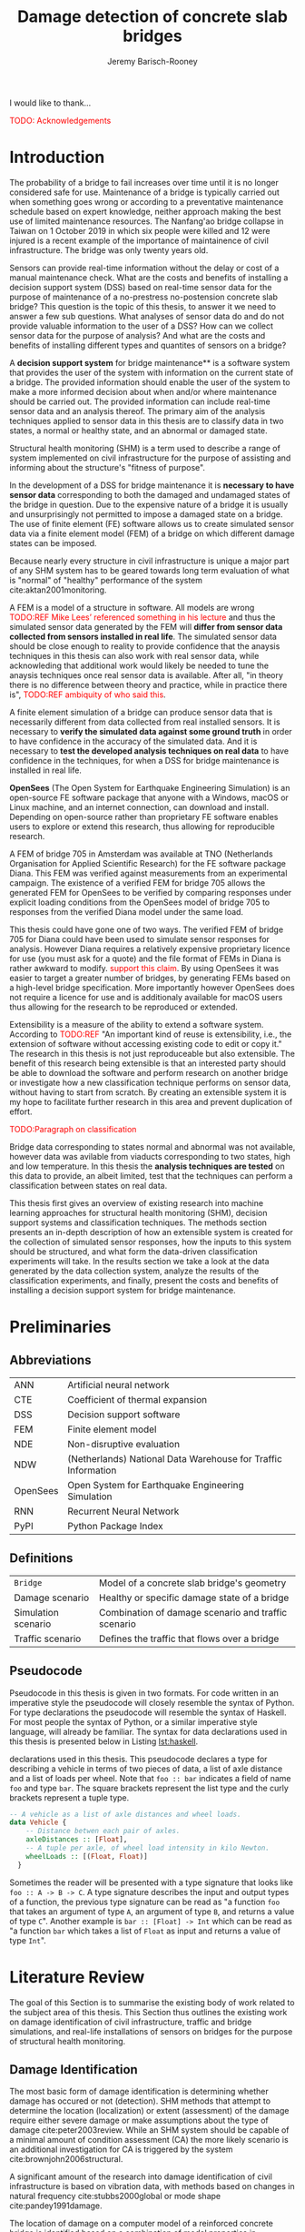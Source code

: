 #+AUTHOR: Jeremy Barisch-Rooney
#+TITLE: Damage detection of concrete slab bridges
#+OPTIONS: toc:nil

#+LATEX_HEADER: \usemintedstyle{emacs}
#+LATEX_HEADER: \usepackage{commath}
#+LATEX_HEADER: \usepackage{siunitx}
#+LATEX_HEADER: \usepackage[square, numbers]{natbib}
#+LATEX_HEADER: \usepackage{xcolor}

#+LATEX: \newpage
#+LATEX: \section*{Acknowledgements}
#+LATEX: \thispagestyle{empty}
I would like to thank...

\textcolor{red}{TODO: Acknowledgements}
#+LATEX: \newpage
#+LATEX: \tableofcontents
#+LATEX: \newpage
#+LATEX: \listoffigures
#+LATEX: \newpage
#+LATEX: \listoflistings
#+LATEX: \newpage
#+LATEX: \listoftables
#+LATEX: \newpage

* Introduction
# Motivation of the research question.
The probability of a bridge to fail increases over time until it is no longer
considered safe for use. Maintenance of a bridge is typically carried out when
something goes wrong or according to a preventative maintenance schedule based
on expert knowledge, neither approach making the best use of limited maintenance
resources. The Nanfang'ao bridge collapse in Taiwan on 1 October 2019 in which
six people were killed and 12 were injured is a recent example of the importance
of maintainence of civil infrastructure. The bridge was only twenty years old.

# Let's use sensors!
Sensors can provide real-time information without the delay or cost of a manual
maintenance check. What are the costs and benefits of installing a decision
support system (DSS) based on real-time sensor data for the purpose of
maintenance of a no-prestress no-postension concrete slab bridge? This question
is the topic of this thesis, to answer it we need to answer a few sub questions.
What analyses of sensor data do and do not provide valuable information to the
user of a DSS? How can we collect sensor data for the purpose of analysis? And
what are the costs and benefits of installing different types and quantites of
sensors on a bridge?

# What is a decision support system.
A **decision support system** for bridge maintenance** is a software system that
provides the user of the system with information on the current state of a
bridge. The provided information should enable the user of the system to make a
more informed decision about when and/or where maintenance should be carried
out. The provided information can include real-time sensor data and an analysis
thereof. The primary aim of the analysis techniques applied to sensor data in
this thesis are to classify data in two states, a normal or healthy state, and
an abnormal or damaged state.

# Structural health monitoring typically finds damage has occured.
Structural health monitoring (SHM) is a term used to describe a range of system
implemented on civil infrastructure for the purpose of assisting and informing
about the structure's "fitness of purpose".

# Necessary to simulate sensor data with a FEM.
In the development of a DSS for bridge maintenance it is **necessary to have
sensor data** corresponding to both the damaged and undamaged states of the
bridge in question. Due to the expensive nature of a bridge it is usually and
unsurprisingly not permitted to impose a damaged state on a bridge. The use of
finite element (FE) software allows us to create simulated sensor data via a
finite element model (FEM) of a bridge on which different damage states can be
imposed.

Because nearly every structure in civil infrastructure is unique a major part of
any SHM system has to be geared towards long term evaluation of what is "normal"
of "healthy" performance of the system cite:aktan2001monitoring.

# A FEM (sensor data) is different from reality.
A FEM is a model of a structure in software. All models are wrong
\textcolor{red}{TODO:REF Mike Lees' referenced something in his lecture} and
thus the simulated sensor data generated by the FEM will **differ from sensor
data collected from sensors installed in real life**. The simulated sensor data
should be close enough to reality to provide confidence that the anaysis
techniques in this thesis can also work with real sensor data, while
acknowleding that additional work would likely be needed to tune the anaysis
techniques once real sensor data is available. After all, "in theory there is no
difference between theory and practice, while in practice there is",
\textcolor{red}{TODO:REF ambiquity of who said this}.

# Validate the FEM (sensor data) and validate the analysis techniques.
A finite element simulation of a bridge can produce sensor data that is
necessarily different from data collected from real installed sensors. It is
necessary to **verify the simulated data against some ground truth** in order to
have confidence in the accuracy of the simulated data. And it is necessary to
**test the developed analysis techniques on real data** to have confidence in
the techniques, for when a DSS for bridge maintenance is installed in real life.

# OpenSees FEM (sensor data).
**OpenSees** (The Open System for Earthquake Engineering Simulation) is an
open-source FE software package that anyone with a Windows, macOS or Linux
machine, and an internet connection, can download and install. Depending on
open-source rather than proprietary FE software enables users to explore or
extend this research, thus allowing for reproducible research.

# Validate OpenSees FEM (sensor data) against Diana.
A FEM of bridge 705 in Amsterdam was available at TNO (Netherlands Organisation
for Applied Scientific Research) for the FE software package Diana. This FEM was
verified against measurements from an experimental campaign. The existence of a
verified FEM for bridge 705 allows the generated FEM for OpenSees to be verified
by comparing responses under explicit loading conditions from the OpenSees model
of bridge 705 to responses from the verified Diana model under the same load.

# OpenSees is my open source FE program of choice.
This thesis could have gone one of two ways. The verified FEM of bridge 705 for
Diana could have been used to simulate sensor responses for analysis. However
Diana requires a relatively expensive proprietary licence for use (you must ask
for a quote) and the file format of FEMs in Diana is rather awkward to modify.
\textcolor{red}{support this claim}. By using OpenSees it was easier to target a
greater number of bridges, by generating FEMs based on a high-level bridge
specification. More importantly however OpenSees does not require a licence for
use and is additionaly available for macOS users thus allowing for the research
to be reproduced or extended.

# What is extensibility and what is the benefit for this thesis?
Extensibility is a measure of the ability to extend a software system. According
to \textcolor{red}{TODO:REF} "An important kind of reuse is extensibility, i.e.,
the extension of software without accessing existing code to edit or copy it."
The research in this thesis is not just reproduceable but also extensible. The
benefit of this research being extensible is that an interested party should be
able to download the software and perform research on another bridge or
investigate how a new classification technique performs on sensor data, without
having to start from scratch. By creating an extensible system it is my hope to
facilitate further research in this area and prevent duplication of effort.

# What analysis techniques are used?
\textcolor{red}{TODO:Paragraph on classification}

# Validate analysis techniques.
Bridge data corresponding to states normal and abnormal was not available,
however data was avilable from viaducts corresponding to two states, high and
low temperature. In this thesis the **analysis techniques are tested** on this
data to provide, an albeit limited, test that the techniques can perform a
classification between states on real data.

# Structure.
This thesis first gives an overview of existing research into machine learning
approaches for structural health monitoring (SHM), decision support systems and
classification techniques. The methods section presents an in-depth description
of how an extensible system is created for the collection of simulated sensor
responses, how the inputs to this system should be structured, and what form the
data-driven classification experiments will take. In the results section we take
a look at the data generated by the data collection system, analyze the results
of the classification experiments, and finally, present the costs and benefits
of installing a decision support system for bridge maintenance.

# Thesis structure.
# The research question that this thesis answers is: how can sensors be utilized
# to build a DSS for bridge maintenance. The structure of this thesis and how the
# research question is answered is as follows. First a review of relevant
# literature and background material is presented. The DSS is then introduced at a
# high-level, showing how the separate components interact. The components of the
# DSS are examined in detail, with a large focus on the condition classification
# model that determines if sensor measurements represent an abnormal condition of
# the bridge. An analysis is presented of which sensor types and what sensor
# placement is optimal for detecting such an abnormal condition. A finite element
# model is used to simulate sensor measurements in order to address the lack of
# available data. Due to the safety requirements of any bridge, uncertainty
# measures for the damage estimates are calculated. Once the capabilities and
# limitations of the model are understood, an outline of a DSS is presented for
# policy makers which includes the model and a cost-benefit analysis is presented
# of the system. Finally (stretch-goal) an investigation is conducted into how
# such a system can be generalized to bridges other than bridge 705.

  # Data-driven model.
  # A DSS for bridge maintenance must provide information on the damage status of
  # the bridge to the user of the system or policy maker. Thus it is necessary to
  # transform the responses measured by the sensors into a report of the damage
  # condition of the bridge. To accomplish this a condition classification model
  # (CCM) is built which transforms sensor measurements into a condition report.
  # The CCM presened in this thesis is based primarily on two statistical methods
  # referred to from here on out as abnormal condition classification (ACC) and
  # similar structure similar behaviour (SSSB). A number of damage scenarios are
  # constructed and it is the goal of the CCM to identify the scenario based on
  # the senor measurements.

  # ACC.
  # The goal of ACC is to determine if the condition of the bridge has deviated
  # from undamaged conditions. The ACC operates under the assumption that when the
  # bridge is damaged that the distribution of sensor responses will deviate from
  # what is seen under undamaged conditions. To build an ACC system it is then a
  # requirement to determine what the distribution of sensor measurements are
  # during normal operation of the bridge. To achieve this the normal range of
  # loading conditions (traffic) are determined from data and applied to the FEM,
  # resulting in a set of simulated sensor measurements. A one-class classifier
  # and other statistical techniques can be applied to the simulated responses to
  # decide if responses fall within the expected normal range of responses or not.

  # SSSB.
  # The SSSB method is based on the assumption that similar structures should
  # behave in a similar manner when subjected to the same load. Bridge 705 in
  # Amsterdam has seven spans each with the same dimensions, ignoring the small
  # differences due to construction and time in operation. To develop an SSSB
  # system loads must be "driven" across the bridge in the FEM, then an analysis
  # must be performed on the difference between sensor measurements from sensors
  # at equivalent positions on each substructure.

#+LATEX: \clearpage
* Preliminaries
** Abbreviations
| ANN      | Artificial neural network                                     |
| CTE      | Coefficient of thermal expansion                              |
| DSS      | Decision support software                                     |
| FEM      | Finite element model                                          |
| NDE      | Non-disruptive evaluation                                     |
| NDW      | (Netherlands) National Data Warehouse for Traffic Information |
| OpenSees | Open System for Earthquake Engineering Simulation             |
| RNN      | Recurrent Neural Network                                      |
| PyPI     | Python Package Index                                          |
#+LATEX: \newpage
** Definitions
| =Bridge=            | Model of a concrete slab bridge's geometry          |
| Damage scenario     | Healthy or specific damage state of a bridge        |
| Simulation scenario | Combination of damage scenario and traffic scenario |
| Traffic scenario    | Defines the traffic that flows over a bridge        |
#+LATEX: \newpage
** Pseudocode
# Imperative and declarative.
Pseudocode in this thesis is given in two formats. For code written in an
imperative style the pseudocode will closely resemble the syntax of Python. For
type declarations the pseudocode will resemble the syntax of Haskell. For most
people the syntax of Python, or a similar imperative style language, will
already be familiar. The syntax for data declarations used in this thesis is
presented below in Listing [[lst:haskell]].

#+NAME: lst:haskell
#+CAPTION[Pseudocode example for type declarations]: Pseudocode example for type
declarations used in this thesis. This pseudocode declares a type for describing
a vehicle in terms of two pieces of data, a list of axle distance and a list of
loads per wheel. Note that =foo :: bar= indicates a field of name =foo= and type
=bar=. The square brackets represent the list type and the curly brackets
represent a tuple type.
#+BEGIN_SRC haskell
-- A vehicle as a list of axle distances and wheel loads.
data Vehicle {
    -- Distance betwen each pair of axles.
    axleDistances :: [Float],
    -- A tuple per axle, of wheel load intensity in kilo Newton.
    wheelLoads :: [(Float, Float)]
  }
#+END_SRC

# Type signatures.
Sometimes the reader will be presented with a type signature that looks like
=foo :: A -> B -> C=. A type signature describes the input and output types of a
function, the previous type signature can be read as "a function =foo= that
takes an argument of type =A=, an argument of type =B=, and returns a value of
type =C=". Another example is =bar :: [Float] -> Int= which can be read as "a
function =bar= which takes a list of =Float= as input and returns a value of
type =Int=".

#+LATEX: \clearpage
* Literature Review
# Introduction.
The goal of this Section is to summarise the existing body of work related to
the subject area of this thesis. This Section thus outlines the existing work on
damage identification of civil infrastructure, traffic and bridge simulations,
and real-life installations of sensors on bridges for the purpose of structural
health monitoring.

** Damage Identification

# Damage localization and assessment (levels 2 and 3): have limitations.
The most basic form of damage identification is determining whether damage has
occured or not (detection). SHM methods that attempt to determine the location
(localization) or extent (assessment) of the damage require either severe damage
or make assumptions about the type of damage cite:peter2003review. While an SHM
system should be capable of a minimal amount of condition assessment (CA) the
more likely scenario is an additional investigation for CA is triggered by the
system cite:brownjohn2006structural.

# Vibration: bulk of the research.
A significant amount of the research into damage identification of civil
infrastructure is based on vibration data, with methods based on changes in
natural frequency cite:stubbs2000global or mode shape cite:pandey1991damage.

# Vibration: assumptions made.
The location of damage on a computer model of a reinforced concrete bridge is
identified based on a combination of modal properties in cite:dilena2011dynamic.
In each of these cases the research is based on a controlled lab experiment and
the assumption is made that the type of damage is limited to the type being
identified. Damage was applied to a girder bridge and the mode shapes used to
detect the location of damage, however the location was only detectable once the
damage increased to a point that the bridge would have collapsed under a live
load cite:doebling1998statistical.

# Additional methods of damage identification.
Additional methods of damage identification of civil infrastructure include
model-updating methods, a probabilistic approach e.g. Bayes theorem, and pattern
recognition approaches such as artificial neural networks. Damage identification
based on model updating cite:doebling1996damage attempts to minimize the
difference between the measured and model responses by an optimization technique
that modifies model parameters, such as the stiffness matrix. A problem with
this method is that the optimization it not unique and the initial parameters
are possible inaccurate. A Bayesian probabilistic approach was applied to a
reinforced-concrete bridge column cite:sohn2000bayesian, this method compared
the relative damage probabilites of different damage events based on data from
vibration tests. Methods based on ANNs cite:yeung2005damage are based on labeled
training data for different damage types, these methods depend largely on the
quality of training data.

** Machine Learning

# ML for SHM: prediction (level 4) not possible.
A number of damage identification experiments were applied on an aircraft wing
showing damage localization and assessment to be possible with machine learning
methods cite:worden2006application, however the experiments were in a controlled
lab setting without environmental factors present. The same paper argues that
damage prediction cannot be addressed by machine learning methods in general.
\textcolor{red}{why}

# Unsupervised learning for damage detection.
A clustering approach was applied to detect damaged joints on the Syndey Harbour
Bridge (SHB) cite:diez2016clustering. This method attempts to group joints with
similar behaviour and then detect damage when a sensor's responses are different
from those in its group. This method succesfully detected a damaged joint and a
joint with a damaged sensor.

** Damage Types

# Detecting faulty sensors.
Damaged sensors can be considered a special class of damage that is very
important to identify because faulty data can interfere with damage detection of
a structure. Damaged sensors can be detected via sensor data reconstruction. In
this approach the sensor data is reconstructed based on spatial and temporal
correlations among the sensor network. If there are discrepancies between the
measurement data and the reconstructed data then the sensor may be faulty.
Spatial correlations are used to reconstruct sensor data via principal component
analysis cite:kerschen2004sensor, minimum mean square error estimation
cite:kullaa2010sensor, support vector regression cite:law2017data and ANNs
cite:mattern1998using,xu1999sensor. cite:moustapha2008wireless use a recurrent
neural network (RNN) that takes into account spatial and past temporal data. In
citep:jeong2019sensor a bidirectional RNN considers spatial and both past and
future temporal correlations.

** Simulation

# Traffic simulations for damage detection on bridges.
Data for damage detection on bridges can be collected by simulating loads
(vehicles) moving across the bridge deck. Damage detection on bridges using
neural networks was based on simulated vibration data in cite:yeung2005damage,
in this case the "traffic" was simply a single truck simulated with two point
loads, one per axle. The load traveled at a different constant speed in each
simulation.

** Environmental Factors

# Feature extraction.
To avoid incorrect detection of anomalies due to environmental factors such as
changes in temperature or a passing tram, the feature extraction of data is
crucial in SHM. Feature extraction is arguably the most important and difficult
step in ML-based health monitoring cite:worden2006application.

# Separations form environment.
The temperature across a bridge deck was measured during a 24 hour cycle and
correlated with the bridge's natural frequencies in cite:doebling1997using. A
machine learning algorithm based on PCA is presented in cite:ye2018integrated
for separating the individual components of the deflection signal. An
auto-associative neural network is employed for separating the effect of damage
in extracted features from that caused by the environmental variations of the
system cite:sohn2002statistical.

# Sensitivity to noise.
When the noise level was under 10%, each individual component (temperature, live
load, structural damage) was succesfully separated based on data from a computer
model of a long-span bridge.

** Health Monitoring Installations
# ###############
# Installations #
# ###############

# Sensor installations for SHM.

** Summary

Tables [[tbl:lit-review-1]] and [[tbl:lit-review-2]] summarize the literature which is
most relevant to this thesis. The tables break down the literature into a number
of criteria, in order to give a high-level view of the contributions of the
literature. Table [[tbl:lit-review-1]] breaks down the literature into bridge type,
damage type, how traffic was simulated and if the FEM was validated. Table
[[tbl:lit-review-2]] gives an overview of the damage identification methods for the
same literature as Table [[tbl:lit-review-1]].

#+ATTR_LATEX: :float sideways
#+NAME: tbl:lit-review-1
| Paper                | Bridge type     | Damage type         | Traffic simulation      | Validation of FEM      |
|----------------------+-----------------+---------------------+-------------------------+------------------------|
| cite:yeung2005damage | 214m Suspension | Corrosion and       | One vehicle represented | "Reasonable agreement" |
|                      |                 | loosening of joints | as two points loads     | with measurements      |

#+ATTR_LATEX: :float sideways
#+NAME: tbl:lit-review-2
| Paper                | Measurement | Feature           | Analysis | Noise      | Accuracy |
|----------------------+-------------+-------------------+----------+------------+----------|
| cite:yeung2005damage | Vibration   | Frequency spectra | ANN      | "Moderate" |      70% |
|                      |             |                   |          |            |          |

\textcolor{red}{Comment on reproducability}

#+LATEX: \newpage
* Background and Motivation
The Literature Review provided information on /what/ has already been achieved
in the subject area of this thesis. This Section however focuses on the question
of /why/. Why should sensors be installed on concrete slab bridges for the
purpose of anomaly detection? This Section will provide background information
to the reader, answering this questin and motivating this thesis. Doing so this
Section will examine the different types of Bridges, types of damage that occur,
how health monitoring takes place, and why an extensible system for researching
damage detection on bridges is desirable.
** Existing Bridges
# Dutch road network overview.
The Dutch national main road network consists of 3,200km of road. Assets in the
road network are divided into four categories: pavements, structures, traffic
facilities and environmental assets. Each structure is categorized into a type
that has its own maintenance characteristics. Table [[tbl:dutch-road-network]]
outlines the categorization of the 3,283 structures in the network.

#+CAPTION[Structures in the Dutch national main road network]: Structures in the Dutch national main road network. Each type of structure has its own maintenance characteristics. The table lists for each structure type the total number in the Dutch national main road network and the total deck area.
#+NAME: tbl:dutch-road-network
| Stucture type        | Number | Deck Area (m2) |
|----------------------+--------+----------------|
|                      |    <r> |            <r> |
| Concrete bridge      |  3,131 |      3,319,002 |
| Steel bridge (fixed) |     88 |        301,997 |
| Movable bridge       |     43 |        347,876 |
| Tunnel               |     14 |        475,228 |
| Aqueduct             |      7 |         86,491 |
|----------------------+--------+----------------|
| Total                |  3,283 |      4,530,593 |

# Types of bridges.
** Bridge Maintenance
In this subsection we briefly review the cost of bridge maintenance, with a
focus on Dutch concrete slab bridges. cite:klatter2003life should be considered
the de-facto reference for this subsection.

# What is bridge maintenance.
Bridge maintenance is a requirement in the life-cycle of a bridge in order to
extend the life of a bridge and keep it within operational conditions. The aims
of bridge maintenance are
- Effective management of operational programs
- Realistic budgeting at national level
- Tuning bridge mainagement with other maintenance programs

\textcolor{red}{TODO: Paragraph on overview of operational programs}

# Cost of bridge maintenance.
Bridges are a type of structure that require a large investment, though they
also have a long service life of 50 to 100 years. Annual maintenance costs are
relatively small compared to the initial investment cost (<1%), however over the
lifetime of the bridge the maintenance costs are on the order of the initial
investment. the annual maintenance cost and the cost of replacement are given
for each type of structure in the Dutch national main road network in table
[[tbl:dutch-bridge-costs]].

#+CAPTION[Maintenance and replacement cost of Dutch road structures]: Annual maintenance cost and cost of replacement in millions of euros, for each type of structure in the Dutch national main road network.
#+NAME: tbl:dutch-bridge-costs
| Stucture type        | Total Replacement | Annual Maintenance |
|                      |         Cost (€M) |     Cost (\euro M) |
|----------------------+-------------------+--------------------|
|                      |               <r> |                <r> |
| Concrete bridge      |             6,600 |                 37 |
| Steel bridge (fixed) |               600 |                  7 |
| Movable bridge       |             1,100 |                 10 |
| Tunnel               |             1,700 |                 13 |
| Aqueduct             |               250 |                  1 |
|----------------------+-------------------+--------------------|
| Total                |            10,250 |                 68 |

# Maintenance cost example.
The maintenance cost of a concrete bridge can be estimated by determining the
maintenance cost of frequently used components such as concrete elements,
extension joints and bearings. These costs estimates of the frequently used
components first require a description of minimal acceptable condition of the
components. Then, in combination with an estimation of maintanence intervals
(which can come from subjective and conflicting sources) and prioritization of
the available budgets, a maintenance plan of a bridge can be presented. An
example of such a plan for a typical concrete highway bridge is shown in Figure
[[fig:concrete-bridge-maintenance-cost]].

#+CAPTION: The maintenance cost of a typical concrete highway bridge. The y-axis shows the cost in thousands of euros. Each bar is for a period of five years and the cost is based on underlying components as indicated by the legend.
#+NAME: fig:concrete-bridge-maintenance-cost
[[./images/concrete-bridge-maintenance-cost.png]]

# Age of the current Dutch bridge stock.
The Dutch national road network contains over 3,000 highway bridges. Of these,
most are 30 or more years old. A significant amount of bridges were constructed
in the 1970s, which is typical for many Western European road networks. Fitting
a Weibull distribution to the lifetime of demolished concrete bridges suggests
an expected lifetime of 41 years. This in turn would mean that the many concrete
bridges constructed in the 1970s and earlier would be due for replacement.
However, of these demolished bridges, many were demolished due to a change in
functional or economical requirements, rather than due to technical failure.
Including the ages of current bridges in the fitted distribution increases the
expected lifetime to 75 years, which is more in line with the design for 80
years of most Dutch highway bridges, design codes in the Netherlands require a
design lifetime between 50 and 100 years.

# Cost of Dutch bridge maintenance vs replacement.
Figure [[fig:dutch-replacement-cost]] shows an initial peak in the expected cost of
replacement of Dutch bridges, this is due to a combination of the distribution
of when the current bridges were originally built (largely in the 1970s), their
expected lifetime and their replacement cost. In an aging bridge stock the cost
of maintenance can be assumed constant, averaged over the large number of
structures. After a long time the cost of replacement will be approximately 85€
million, approximately half the cost of annual maintanence of concrete bridges
at 37€ million.

#+CAPTION: The expected cost of replacement of concrete bridges in the Dutch national main road network. The expected cost is calculated by summing over all concrete bridges, their ages and replacement costs. The initial peak is largely due to a surge in construction around the 1970s. The cost of replacement will tend to 85€ million in the long run.
#+NAME: fig:dutch-replacement-cost
[[./images/dutch-replacement-cost.png]]
** Damage Types
Damage scenarios can be classified as short-term or long-term. Short-term damage
scenarios are defined as a change of the properties of structural materials and
elements, and of the behaviour of the whole structure, due to effects that occur
during a very short period of time. Long-term scenarios are time-dependent and
may not only be related to external factors but also due to a change of state of
materials with time. Tables [[table:short-term-events]] and [[table:long-term-events]]
cite:sousa2019tool outline some of the predominant types of damage due to
short-term and long-term scenarios respectively.

\textcolor{red}{TODO: Factor examples/consequences out of table}
#+NAME: table:short-term-events
#+CAPTION: Types of damage due to short-term events.
| Event                       | Examples/Consequences                                                        | Critical component |
|-----------------------------+------------------------------------------------------------------------------+--------------------|
| Collision                   | Impact by overweight vehicle or boat in the river                            | Pier               |
| Blast                       | Impact by vehicle followed by explosion                                      | Pier               |
| Fire                        | Impact by vehicle followed by explosion and fire                             | All                |
| Prestress loss              | Sudden failure of a prestress tendon                                         | Deck girder        |
| Abnormal loading conditions | Loading concentration and/or overloading in a specific site along the bridge | Deck girder        |
| Excessive vibration         | Earthquake                                                                   | Pier               |
| Impact                      | Impact pressure by water and debris during floods                            | Substructure       |

#+NAME: table:long-term-events
#+CAPTION: Types of damage due to long-term events.
| Event                        | Examples/Consequences                                  | Critical component |
|------------------------------+--------------------------------------------------------+--------------------|
| Corrosion                    | Degradation of the bearings                            | Deck               |
|                              | Loss of cross-section area in the prestressing tendons | Deck               |
| Time-dependent properties of | Excessive creep & shrinkage deformations               | Deck               |
| the structural materials     | Concrete deterioration                                 | All                |
| Low stress - high frequency  | High frequency and magnitude of traffic loads          | Deck               |
| fatigue                      |                                                        |                    |
| High stress - low frequency  | Temperature induced cyclic loading                     | Abutment           |
| fatigue                      |                                                        |                    |
| Environmental effects        | Freezing water leading to concrete expansion           | All                |
| Water infiltration/Leaking   | Deterioration of the expansion joints; concrete        |                    |
|                              | degradation in the zone of the tendon anchorages       | Deck               |
| Pier settlement              | Change in the soil properties                          | Deck               |

# Detecting faulty sensors is an important scenario.
When damage is detected based on sensor measurements another possibility is of
course that the sensor is itself faulty. Sensors can become faulty for a number
of reasons, increased noise, bad installation, battery issues, harsh environment
etc. cite:ni2009sensor. Maintaining a healthy sensor network is important
because faulty sensors can cause not only permanent loss of data but also
inaccurate damage detection, if for example the detection system is being
trained on the faulty sensor data.
** Health Monitoring
In this subsection we review some of the current methods of health monitoring of
bridges. citet:peter2003review should be considered the default reference for
this subsection.

# Global health monitoring.
Current state of the art health monitoring methods only indicate whether damage
has occured in a bridge, not determining the location or severity of the damage.
\textcolor{red}{verify by looking at more recent methods} This class of methods
are referred to as "global health monitoring" methods. Global health monitoring
methods are considered sufficient since knowing that damage has occured will
allow a more accurate inspection to take place.

# Local health monitoring.
Local health monitoring refers to methods that find the location and possibly
the extent of damage. Non-destructive evaluation (NDE) refers to methods of
determining the location of damage without damaging the structure, for example
with guided ultrasonic waves. NDE can be time consuming and expensive, and
access to a location on the bridge may be difficult or not even possible.

# Expense of local health monitoring.
In the USA the Federal Highway Administration (FHA) requires that the condition
of bridges be evaluated every two years. Such an inspection typically takes the
form of a tap test. A tap test is a test where the surface of the bridge is
tapped in order to find variations in the sound response. However the tap test
is limited to finding damage near the surface and in cases, significant cracks.
And consider that in the USA there are over 500,000 highway bridges with a span
length of over 7m, inspection of all these bridges with a limited budget and
staff not always achievable.

# Changes in frequencies.
Most global health monitoring techniques are based on finding changes in
resonant frequencies or mode shapes. However for concrete structures the
deterioration of reinforced steel has little effect on natural frequency. Some
methods attempt to find the location and length of cracks based on natural
frequency, however these methods assume the only damage is cracking, an
assumption that will certainly not always be true in a real-life setting.

# Bayes and ANNs.
Damage detection methods based on Bayes' theorem attempt to determine the most
likely damage event by comparing the relative damage probabilities of different
damage events. Techniques based on artificial neural networks (ANN) require
training data to map from a measurement to a damage scenario. The quality of the
trained neural network depends on the quality of the data, "garbage in, garbage
out".

# Robust to environmental factors.
# Novelty detection methods do not require baseline data.
Bridges will be subjected to environmental factors that affect the responses
recorded by sensors. If the change in responses from environmental factors is
considered as noise, then the change from damage must be notably greater than
the change from noise in order for the health monitoring technique to detect
that damage has occured. Methods which compare responses to baseline responses
from the undamaged structure will suffer from this problem. Methods based on
novelty detection do not require baseline data but typically do not provide a
measure of the damage severity.

#  Difficult to obtain an accurate analytical model.
#  Concrete does not guarantee uniform material properties.
Health monitoring based on an analytical model can be challenging because the
required data for building an analytical model is not always available. This is
because civil infrastucture is not always built precisely to the original design
due to changes in orders and due to on-site construction constraints. Moreover,
concrete does not guarantee uniform material properties, which might be assumed
in an analytical model.

** Sensor Technology
** Extensibility
In order for the developed DSS to be truly extensible it is not limited to
depend on a single finite element program. The system has as a parameter a
method of communication with a finite element program, such that data can be
collected and analyzed from different finite element programs, in this case
OpenSees and Diana.

Due to the expensive nature of installing sensors in real life and of damaging a
bridge which is likely prohibited, the software system includes a component for
simulating sensor responses from reinforced concrete bridges. In order for this
simulation to be extensible and allow for further research on bridges other than
bridge 705, the specification of the bridge is simply a parameter of the system.

The developed decision support system has a number of **parameters** such that
users wishing to extend the software further are not limited to focus on bridge
705 or to use a specific finite element program. The specification of a bridge
is a parameter of the system, as is the type and intensity of traffic on the
bridge. Furthermore, as mentioned earlier, different finite element programs can
be integrated with this system, which may be useful if a finite element model of
a bridge for a different finite element program is already available to the
user.

# Extensibility requires open source.
For a software system to be extensible, the source code must be available to any
user wishing to extend said software. The benefits of **open source software**
are well known, in particular open source software allows /any individual with
an interest/ to develop or /extend/ the software. Open source software can thus
leverage the knowledge of the community and prevent duplication of efforts which
can occur when software is developed behind closed doors. Open source software
also provides transparency to anyone wishing to investigate the software and may
produce more reliable software due to more people having eyes on it.

\textcolor{red}{extending to other types of bridges}
** Existing Work
:PROPERTIES:
:UNNUMBERED: t
:END:
This section contains a review of the most relevant material studied during
this thesis work. The section begins with an overview of related works
followed by a more in-depth look at the most relevant material. The aim of
this section is to place the thesis in context and to provide background
information to the reader on employed techniques. The section concludes by
relating the reviewed material back to this thesis.
*** An overview
\textcolor{red}{TODO: overview of related works}
*** The application of machine learning to structural health monitoring
# Introduction.
cite:worden2006application illustrates the utility of a data-driven approach to
structural health monitoring (SHM) by a number of case studies attempting to
identify damage on an aircraft wing. In particular the paper focuses on pattern
recognition and machine learning (ML) algorithms that are applicable to damage
identification problems.

# Hierarchy of levels.
The question of /damage detection/ is to identify if a system has departed from
normal (i.e. undamaged) condition, simple "is there damage or not?". The more
sophisticated problem of /damage identification/ seeks to determine a greater
level of information on the damage status, even to predict the future of the
situation. The problem of damage identification can be considered as a hierarchy
of levels as described in cite:rytter1993vibrational.

 - Level 1. (Detection) indication that damage might be present in the
   structure.
 - Level 2. (Localization) information about the probable position of the
   damage.
 - Level 3. (Assessment) an estimate of the extend of the damage.
 - Level 4. (Prediction) information about the safety of the structure.
  
cite:worden2006application argues that ML can provide solutions to these
problems upto level 3, but that in general level 4 cannot be addressed by ML
methods.

# Waterfall model. (ML is only a step).
Applying ML for the purpose of SHM is usually only a single step in a broader
framework of analysis. Figure [[fig:waterfall-model]] shows the waterfall model
(cite:bedworth2000omnibus) which begins with sensing (when to record responses)
and ends with decision making. ML methods are only step four in this model. An
important part of this entire process is feature extraction, step three, which
can be regarded as a process of amplification, transforming the data to keep
only information that is useful for the ML analysis. Another aim of feature
extraction is to reduce the dimensionality of the data, to avoid the explosive
growth of the data requirements for training with the data dimensions, known as
the /curse of dimensionality/ TODO:REF.

#+CAPTION: The /waterfall/ model.
#+NAME: fig:waterfall-model
#+ATTR_LATEX: :width 150pt
[[../images/waterfall-model.png]]

# Experiment setup and features.
An experiment was setup to identify damage on the wing of a Gnat artefact.
Damage scenarios for testing were created by making a number of cuts into copies
of the wing panel. Transmissibility between two points was chosen as a
measurement based on success in a previous study TODO:REF, it is the ratio of
the acceleration spectra between two points $A_j(\omega)/A_i(\omega)$. This was
measured for two pairs of perpendicular points on each wing; in the frequency
range 1-2kHz, which was found to be sensitive to the type of damage
investigated. The measurements were transformed into features for novelty
detection by manual investigation of 128-average transmissibilities from the
faulted and unfaulted panels, selecting for each feature a range of spectral
lines as shown in TODO:FIG. 18 features were chosen.

# Damage detection.
To address the first level of Rytter's hierarchy, damage detection, an outlier
analysis was applied. This outlier analysis calculates a distance measure (the
squared Mahalanobis distance) for each testing observation from the training
set. 4 of the 18 features could detect some of the damaged scenarios and could
detect all of the unfaulted scenarios, other features produced false positives
and were discarded. Two combined features managed to detect all damage types and
raised no false positives.

# Damage location.
The second level of Rytter's hierarchy is damage localization. This problem can
be approached as a regression problem, however here it is based on the
classification work done for damage detection where transmissibilities are used
to determine damage classes for each panel. A vector of damage indices for each
of the panels is given as input to a multi-layer perceptron (MLP) which is
trained to select the damaged panel. The paper argues that "it may be sufficient
to classify which skin panel is damged rather than give a more precise damage
location. It is likely that, by lowering expectations, a more robust damage
locator will be the result". This approach has an accuracy of 86.5%, the main
errors were from two pairs of adjacent panels, whose damage detectors would fire
when either of the panels were removed. The approach depends on the fact that
damage is local to some degree, and the damage detectors don't fire in all
cases, which was true in this case.

# Damage assessment.
, the assessment was based on the previous detection technique.

*** Neural Clouds for monitoring of complex systems
   # One-class classification.
   In one-class classification, a classifier attempts to identify objects of a
   single class among all objects by learning from a training set that consists
   only of objects of that class. One-class classifiers are useful in the domain
   of system condition monitoring because often only data corresponding to the
   normal range of operating conditions is available. Data corresponding to the
   class of abnormal conditions, when a failure or breakdown of a system has
   occurred, is often not available or is difficult or expensive to obtain.

   # Neural Clouds algorithm.
   The Neural Clouds (NC) method presented in cite:lang2008neural is a one-class
   classifier which provides a confidence measure of the condition of a complex
   system. In the NC algorithm we are dealing with measurements from a real
   object where each measurement is considered as a point in n-dimensional
   space.

   # Normalization and clustering.
   First a normalization procedure is applied to the data to avoid clustering
   problems in the subsequent step. The data is then clustered and the centroids
   of the clusters extracted. The centroids are then encapsulated with "Gaussian
   bells", and these Gaussian bells are normalized to avoid outliers in the
   data.

   # Height = probability.
   The summation of the Gaussian bells results in a height =h= for each point
   =p= on the hyperplane of parameter values. The value of =h= at a point =p=
   can be interpreted as the probability of the parameter values at =p= falling
   within the normal conditions represented by the training data.

   # Comparison.
   In comparison to other one-class classifiers, the NC method has an advantage
   in condition monitoring in that it creates this unique plateau where height
   can be interpreted as probability of the system condition. Figure
   [[fig:neural-clouds]] shows this plateau in comparison with other one-class
   classifiers, Gaussian mixture and Parzen-window.

   #+CAPTION: Comparison of Neural Clouds with other approaches, namely Gaussian mixture and Parzen-window. At the left side 2D contour line plots are pictures and at the right normalized density 3D plots.
   #+NAME: fig:neural-clouds
   [[../images/neural-clouds.png]]

   # Limitations.
   It is important to note that when significant changes occur in the normal
   state of the system, perhaps due to environmental changes, then the NC
   classifier should be retrained in order to avoid a false alarm. However, if a
   NC classifier is continually being retrained with real-time data then it may
   not detect a gradual long-term change to the system.
*** Combining data-driven methods with finite element analysis for flood early warning systems
   # Introduction and why levee collapse.
   In cite:pyayt2015combining a system for real-time levee condition monitoring
   is presented based on a combination of data-driven methods and finite-element
   analysis. Levee monitoring allows for earlier warning signals incase of levee
   failure, compared to the current method of visual inspection. The problem
   with visual inspection is that when deformations are visiable at the surface
   it means that levee collapse is already in progress.

   # Data-driven vs. finite element.
   Data-driven methods are model-free and include machine learning and
   statistical techniques, whereas finite-element analysis is a model-based
   method. One advantage of data-driven methods are that they do not require
   information about physical parameters of the monitored system. As opposed to
   finite-element analysis which in the case of levee condition monitoring
   requires parameters such as slope geometry and soil properties. The
   model-based methods provide more information about the monitored object, but
   are more expensive to evaluate and thus difficult to use for real-time
   condition assessment.

   # Combination of methods.
   In this paper the data-driven and finite-element components of the system
   which were developed are referred to as the Artificial Intelligence (AI) and
   Computer Model (CM) respectively. The AI and CM can be combined in two ways.
   In the first case the CM is used for data generation. Data is generated by
   the CM corresponding to normal and abnormal conditions. The normal behaviour
   data is used to train the AI and both the normal and abnormal behaviour data
   can be used for testing the AI. In the second case shown in Figure
   [[fig:ai-and-cm]] the CM is used for validation of the alarms generated by the
   AI. If the AI detects abnormal behaviour then the CM is run to confirm the
   result. If the AI was correct a warning is raised, else the new data point is
   used to retrain the AI.

   #+CAPTION: AI and CM...
   #+NAME: fig:ai-and-cm
   [[../images/ai-and-cm.png]]

   # Finite element analysis.
   # The paper includes a section which demonstrates the applicability of FEM for
   # prediction tasks. Real sensor values (collected from an experiment where a
   # constructed levee was intentionaly collapsed) are compared to virtual sensor
   # values generated by the CM. Figure TODO:REF it can be clearly seen how the
   # real and virtual sensor values deviate prior to collapse.
*** Flood early warning system: design, implementation and computational modules.
   # Decision support system.
   In cite:krzhizhanovskaya2011flood a prototype of an flood early warning
   system (EWS) is presented as developed within the UrbanFlood FP7 project.
   This system monitors sensors installed in flood defenses, detects sensor
   signal abnormalities, calculates failure probability of the flood defense,
   and simulates failure scenarios. All of this information is made available
   online as part of a DSS to help the relevant figure of authority make an
   informed decision in case of emergency or routine assessment.

   # Relevant components of the EWS.
   Some requirements that must be taken into account in the design of an EWS
   include:
   - Sensor equipment design, installation and technical maintenance.
   - Sensor data transmission, filtering and analysis.
   - Computational models and simulation components.
   - Onteractive visualization technologies.
   - Remote access to the system.
   Thus it is clear that the development of an EWS or DSS consists of much more
   than the development of the software components, but must also take into
   account the installation of hardware and the transmission of information
   between components of the system. These many interacting components are
   shown in Figure [[fig:urbanflood-ews]] along with a description.

   #+CAPTION: The /Sensor Monitoring/ module receives data from the installed sensors which are then filtered by the /AI Anomaly Detector/. In case an abnormality is detected the /Reliability Analysis/ calculates the probability of failure. If the failure probability is high then the /Breach Simulator/ predicts the dynamics of the dike failure. A fast response is calculated beginning with the /AI Anomaly Detector/ and ending with the /Breaching Simulator/. The /Virtual Dike/ module is additionaly available for the purpose of simulation by expert users, but takes longer. The fast response and the response from the /Virtual Dike/ module are both fed to the /Flood Simulator/ which models the flooding dynamics, this information is sent to the decision support system to be made available to the decision maker.
   #+NAME: fig:urbanflood-ews
   #+ATTR_LATEX: :width 250pt
   [[../images/urbanflood-ews.png]]

*** A clustering approach for structural health monitoring on bridges
   # Introduction.
   In cite:diez2016clustering a clustering based approach is presented to group
   substructures or joints with similar behaviour and to detect abnormal or
   damaged ones. The presented approach is based on the simple idea that a
   sensor located at a damaged substructure or joint will record responses that
   are significantly different from sensors at undamaged points on the bridge.

   # Collected data.
   The approach was applied to data collected from 2,400 tri-axial
   accelerometers installed on 800 jack arches on the Sydney Harbour Bridge. An
   /event/ is defined as a time period in which a vehicle is driving across a
   joint. A pre-set threshold is set to trigger the recording of the responses
   by each sensor, each event is then represented by a vector of samples $X$.

   # Normalisation.
   Prior to performing any abnormality detection the data is preprocessed. First
   each event data is transformed into a feature $V_i = |A_i| - |A_r|$ where
   $A_i$ is the instantaneous acceleration at the $i$th sample and $A_r$ is the
   "rest vector" or average of the first 100 samples. The event data is then
   normalised as $X = \frac{V - \mu(V)}{\sigma(V)}$.

   # Outlier removal.
   After normalisation of the event data, k-nearest neighbours is applied for
   outlier removal. One might consider that outliers are useful in the detection
   of abnormal conditions, since they represent abnormal responses. However if
   outlying data per joint are removed, then a greater level of confidence can
   be had when an abnormal condition is detected knowing that the result is not
   based on any outliers. In this outlier removal step the sum of the energy in
   time domain is calculated for event data as $E(X) = \sum_i |x_i|^2$. Then for
   every iteration of k-nearest neighbours, the $k$ closest neighbours to the
   mean of the enery of the joint's signals $\mu_{joint}$ is calculated.

   # Tranform and clustering metric.
   The event data is then transformed from the time domain into a series of
   frequencies using the Fast Fourier Transform (FFT), such that the original
   vibration data is now represented as a sequence that determines the
   importance of each frequency component in the signal. After this
   transformation a distance metric is calculated for each pair of event
   signals, this metric is used for k-means clustering of the data for anomaly
   detection. The distance metric used is the Euclidean distance: $dist(X, Y)
   = ||X - Y|| = \sqrt{\sum (x_i - y_i)^2}$.

   # Event based clustering.
   Two clustering methods were applied, event-based and joint-based. In the
   event-based clustering experiment it was known beforehand that joint 4 was
   damaged. All event data was clustered using k-means clustering with $K = 2$
   which resulted in a big cluster containing 23,849 events and a smaller
   cluster of 4662 events mostly located in joint 4. The percentage of events
   per joint in the big cluster are shown in Figure [[fig:shb-joint4]] where joint 4
   is clearly an outlier.

   #+CAPTION: ...
   #+NAME: fig:shb-joint4
   [[../images/shb-joint4.png]]

   # Frequency profiles.
   A frequency profile of both the big and small cluster are shown in Figures
   [[fig:shb-cluster0-profile]] and [[fig:shb-cluster1-profile]]. In case there is no
   knowledge of abnormal behaviour then this method can be used to separate
   outliers and obtain a profile of normal behaviour. In this research on SHB
   there was prior knowledge of a damaged joint. A frequency profile of an
   arbitrary joint and the damaged joint before and after repair is shown in
   Figure [[fig:shb-damaged-profile]]. The difference of the damaged profile to the
   other two is clear, which indicates that there is sufficient information in
   frequency information from accelerometers to detect abnormal joints.

   #+CAPTION: ...
   #+NAME: fig:shb-cluster0-profile
   [[../images/shb-cluster0-profile.png]]

   #+CAPTION: ...
   #+NAME: fig:shb-cluster1-profile
   [[../images/shb-cluster1-profile.png]]

   #+CAPTION: ...
   #+NAME: fig:shb-damaged-profile
   [[../images/shb-damaged-profile.png]]

   # Joint-based clustering.
   In joint-based clustering a pairwise map of distances is calculated between
   each pair of joint representatives. A joint representative is calculated as
   the mean of the values of all event data for one joint, after the outlier
   removal phase. Two experiments were conducted. One experiment consisted only
   of 6 joints, including the damaged joint 4. The clustering method detected
   the damaged joint as can be seen in [[fig:shb-6-joint-map]]. The second
   experiment was run on data from 71 joints. The resulting map can be seen in
   [[fig:shb-71-joint-map]] which accurately detected the damaged joint 135. Damage
   was also detected in joint 131 but this result was not verified.

   #+NAME: fig:shb-6-joint-map
   #+CAPTION: TODO:CAPTION
   #+ATTR_LATEX: :width 200pt
   [[../images/shb-6-joint-map.png]]

   #+NAME: fig:shb-71-joint-map
   #+CAPTION: TODO:CAPTION
   #+ATTR_LATEX: :width 200pt
   [[../images/shb-71-joint-map.png]]

*** DSS
   \textcolor{red}{TODO: Overview of bridge DSS}
*** Summary
\textcolor{red}{TODO: conclude the literature review}
#+LATEX: \clearpage
* Methods
** Simulation
# Section overview.
This section describes the data collection system which was created to model a
bridge in software and to collect data from simulating the bridge's response
under a damage scenario and traffic scenario. Following a brief overview of how
the data collection system operates, this section describes in detail the model
of a bridge's geometry (=Bridge=), of a damage scenario and a traffic scenario,
the FE software used to simulate a bridge's response, how the data collection
system operates from input to output, a description of the collected data,
validation of the model, and finally an overview of the assumptions that were
made in modeling.

# Brief system overview.
First a quick summary of the data collection system. A simulation scenario is
defined as a combination of a damage scenario and traffic scenario. For a given
=Bridge=, a number of FEMs are generated of the bridge in undamaged state, and
simulations are run. In each simulation a unit load is placed at a different
point on the bridge deck. Each point is chosen to be on a "wheel track", which
is where a vehicle's wheels will be when the vehicle is later "driven" along the
bridge. Vehicles are sampled according to the given traffic scenario and driven
along the bridge on a traffic lane in discrete time steps. Using the principle
of superposition, responses collected from the previous simulations can be
summed together (one for each vehicle's wheel) to calculate a response at a
requested point. A number of additional simulations must be run for the bridge
in damaged state. This will all be explained more thoroughly in Subsection
[[System Details]] but it is useful to present a brief overview in advance.

*** Bridge Model

# The bridge type.
A parametric model for describing no-prestress no-posttension concrete slab
bridges was created for the programming language Python. The parametric model
exists as the type =Bridge=.

# Parameters of a bridge.
A =Bridge= is parameterized by dimensionality, length, width, piers, lanes,
material properties and parameters that define the mesh density. A =Bridge= can
be declared as 2D or 3D, this defines if the resulting FEM will be 2D or 3D. The
length and width define the area of the bridge deck. Piers define the position,
size and angle of the piers which support the bridge deck. Lanes define where
vehicles are allowed to drive on the bridge and the direction of traffic.
Material properties determine the interaction between the bridge elements and
their behaviour under load. Mesh parameters define the density of the base mesh
and how the mesh is built.

#+NAME: lst:bridge
#+BEGIN_SRC haskell
data Bridge {
  length   :: Float,
  width    :: Float,
  lanes    :: [Lane],
  sections :: [Section],
  piers    :: [Pier]
  }
#+END_SRC

#+NAME: lst:bridge-705
#+BEGIN_SRC haskell
bridge705 = Bridge {
  length   :: 102,
  width    :: 33.2,
  lanes    :: [Lane(4, 12.4), Lane(20.8, 29.2)],
  sections :: [Section],
  piers    :: [12.75, 15.3, 15.3, 15.3, 15.3, 15.3, 12.75]
  }
#+END_SRC
   
#+CAPTION: Cross section of bridge 705.
#+NAME: fig:bridge-705-spec
[[../images/bridge-705-spec.png]]

**** Discretization
- Material properties may vary according to a continuous function on a real
  bridge while material properties in the FEM change at given discretization
  points.

  # \textcolor{red, TODO: shell boundaries at requested variation points}
**** Bridge 705
The nodes of the generated FEM which have degree's of freedom fixed are: the
nodes which make up the abutments at the east and west ends of the bridge, and
the nodes along the bottom of each the piers. All of these nodes are fixed in
translation along the y (vertical) and the z (transverse) axes. In addition
piers 8 - 15 are fixed in translation along the x (longitudinal) axis. Figure

\textcolor{red}{TODO: Figure of fixed and numbered nodes.}

\textcolor{red}{TODO: Why is rotation fixed.}

\textcolor{red}{TODO: Talk about rollers and different types of fixed pier.}

*** Damage Model
# TODO: verify content when Leziria bridge document is published.
# Outline of short-term and long-term events.
The goal of the damage identification model is to detect or classify different
damage scenarios as set up in an experiment. This Subsection describes how
different damage types, as outlined in Subsection [[Damage Types]], are simulated.

Of the damage scenarios listed in Tables [[table:short-term-events]] and
table:long-term-events]], four scenarios are selected for identification by the
DIM in addition to one unlisted damage scenario. These scenarios are chosen due
to the practicality of simulating them in a FEM of bridge 705.

/Pier settlement/ can be simulated by displacing a pier by a fixed amount, this
is achieved in practice by applying an increasing vertical force known as a
/displacement load/ to the deck until the desired displacement is achieved.

/Abnormal loading conditions/ can be simulated relatively easily by applying the
heavy loads in the FE simulation. Care must be taken regarding the axle
configuration because extreme heavy loads typically have a different axle
configuration than less heavy vehicles.

/Cracked concrete/ can be simulated by reducing the value of Young's modulus for
the cracked concrete section. In practice, Young's modulus is often reduced to
$\frac{1}{3}$ of its original value (cite:li2010predicting). Simulating a crack
zone in this manner makes sense because damage reduced the stiffness of a
structure cite:yeung2005damage.

/Corrosion/ of the reinforment bars can be simulated by increasing the size of
the reinforcement bars TODO:WHY. Finally, a damage scenario is considered where
it is not the bridge that is damaged but rather a sensor is malfunctioning.

A /malfunctioning sensor/ can be simulated by adding a significant amount of
noise to the simulated sensor responses or adding a constant offset to the
responses TODO:LITERATURE. From discussions with Sousa TODO:REF, detecting
malfunctioning sensors is useful to accomplish.

 # How to test/score the models.
*** Noise Model
# What is noise?
Noise in a signal is considered to be the response from unwanted or unknown
sources. In the case of bridges the following can be considered as noise:
fluctuations in response caused by vehicles on another lane, random fluctuations
caused by the sensor instrument itself, the effect of a change in temperature or
indeed any other environmental effect.
\textcolor{red}{TODO: RED: Noise in sensors}

# Robust to noise.
A model is considered robust if its outputs are consistently accurate when input
variables, whether foreseen or not, are changed. A damage identification model
must be robust to noise in order for it to be considered usable in a real-life
setting. In the damage identification experiments, that are laid out later in
Subsection [[Experiments]], the ability to identify damage in the presence of noise
is considered.

# Two forms of noise.
Two forms of noise are modeled which we will refer to as background noise and
thermal noise. Background noise is a catch-all term for short-term fluctuations
and is modeled with a white noise process. For each sensor type a mean value and
standard deviation of background noise is set. Thermal noise is modeled as a
load that is applied in FE simulation. Thermal noise is considered sufficient to
investigate the robustness of the damage identification model to long-term
variations in response, whether these have daily or annual periods.

# How temperature is modeled.
OpenSees does not directly support the application of a thermal load based on a
user-input change in temperature (e.g. $+\SI{2}{\celsius}$), thus the thermal
load is calculated based on the theory of linear thermal expansion. Under the
assumption of linear thermal expansion, the strain caused by a change in
temperature ($\varepsilon_thermal$) is linearly proportional to the change in
temperature, $\varepsilon_thermal \propto \delta{T}$.

# Axial and bending moment load.
The equivalent force applied to a beam can be decomposed into an axial force and
a bending moment as is shown in Figure
\textcolor{red}{TODO fig:thermal-loading}.

# Calculating the thermal load.
The combination of a change in temperature and a known coefficient of thermal
expansion (CTE or $\alpha$) of a material can be used to calculate the thermal
load to be applied to a material as shown in Equation [[eqn:thermal]]. First the
strain due to thermal expansion $\varepsilon_thermal$ is calculated as the
product of $\alpha$ and $\delta{T}$, then in combination with Young's modulus
$E$ the equivalent stress $\sigma_thermal$ is obtained. The thermal load
$F_thermal$ to be applied to the cross section of an element in simulation is
then determined as the product of the cross sectional area $A$ and the stress.
Note that the force applied to each of the shell element's nodes is $F_thermal /
2$ as there are two nodes sharing each of the four cross sections of the
element, as shown in Figure. \textcolor{red}{force per thermal load}

#+NAME: eqn:thermal
\begin{equation}
\begin{split}
  \varepsilon_thermal &= \alpha \cdot \delta{T} \\
  \sigma_thermal_ &= E \cdot \varepsilon_thermal \\
  F_thermal &= \sigma_thermal \cdot A
\end{split}
\end{equation}

*** Traffic Model

\textcolor{red}{Distribution of passenger vehicles}

https://www.researchgate.net/publication/303809875_Emission_factors_for_alternative_drivelines_and_alternative_fuels

# Introduction to the two datasets used.
A model of the normal traffic on bridge 705 is based on two datasets. A dataset
was provided by TNO of vehicles recorded using Weight-in-motion (WIM) technology
on the A16 highway in The Netherlands. This dataset will be referred to as the
A16 dataset. Data was also used from the National Data Warehouse for Traffic
Information (NDW). NDW provides a database of real-time and historic traffic
data in The Netherlands. The dataset used from the NDW will be referred to as
the NDW dataset.

# A16 dataset structure.
The A16 dataset contains a number of columns, including time and date, lane the
vehicle was travelling on, the vehicle type, vehicle speed, distance between
axles and load per axle.

# A16 filtering.
In the A16 data all vehicles are above 3500kg in weight and 7m in length. The
A16 dataset was filtered so that neither the total weight nor the total length
would exceed a z-score of 3 for that column respectively. The filtered data is
shown in \textcolor{red}{TODO filtered data}.

# Speed and axle width are constant, most columns ignored.
In the A16 dataset only the distance between axles and the load per axle are
considered, all other columns are ignored. All vehicles in the implemented
traffic simulation travel at an equal speed of 40kmph thus the speed column is
ignored. All vehicles are set to have an axle width of 2.5m, this is the axle
width of Truck 1 from the experimental campaign. Setting the same axle width for
all vehicles allows for the same set of unit load simulations to be used to
calculate responses for any vehicle travelling across the bridge, because they
can then all travel along the same wheel tracks.

# Wheel tracks.
The wheel tracks that exist on a bridge are half an axle width (1.25m) either
side of the center of each lane. The lanes on bridge 705 are both 8.4m wide and
4.2m from the center of the bridge in the transverse direction. Thus the lanes
are separated from each other by 8.4m and the center of the lanes are at ~z =
+-8.4m~. The wheel tracks are located at ~z = += 7.15~ and ~z = += 9.65~. The
lanes and wheel tracks on bridge 705 are depicted in Figure
\textcolor{red}{TODO: lanes and wheel tracks figure}.

# Data collection system parameterized.
The data collection system is parameterized by the distribution of the vehicles
that drive over it. The system has as parameter a filepath =vehicle_data_path=,
a column name =vehicle_pdf_col=, and at =vehicle_pdf= a list that describes the
probability density function (PDF) of vehicles in terms of the data in that
column. The parameter =vehicle_data_path= must point to a =.csv= file which
contains descriptions of vehicles. This =.csv= file will be loaded as a Pandas
=DataFrame= and should contain data as described in Table [[tbl:vehicle_data]].

#+NAME: tbl:vehicle_data
#+CAPTION: Example of Pandas =DataFrame= containing descriptions of vehicles that will be sampled. "axle\_load" is the load per axle in kilo Newton, "load" is the sum of these values. "axle\_distance" is the distance in meters between each pair of subsequent axles, "distance" is the sum of these values.
| load   | axle\_load          | distance | axle\_distance |
|--------+---------------------+----------+----------------|
| 225.55 | [79.44, 101, 45.11] | .79      | [6.02, 1.32]   |
| ...    | ...                 | ...      | ...            |

For example, a Pandas =DataFrame= will be loaded from =vehicle_data_path=, then
vehicles will be sampled from this =DataFrame= based on the PDF. A vehicle that
is sampled from this =DataFrame= will have a speed of 40kmph, and an axle-width
of 2m, the inter-axle distances and the axle weights are taken from the
=DataFrame=.

**** Traffic
To train a classifier to distinguish between normal and abnormal traffic
conditions it is necessary to define normal traffic conditions and additional
traffic conditions.

Traffic is simulated by
*** FE Program
# Two finite element programs.
Two FE programs are used for the collection of sensor responses, OpenSees
(cite:mazzoni2006opensees) and DIANA (cite:diana2019diana). OpenSees is used
because it is open source software, such that anyone can download and use the
software without a licence. On the other hand is proprietary software, if you
want to do research with Diana a licence must be purchased. The reason Diana is
supported is because a verified 3D FEM of bridge 705 is available for Diana. In
this thesis the Diana FEM is used in limited capacity for the verification of
results obtained via OpenSees. The focus is instead on OpenSees because it is
software that anyone with a laptop can use for free to extend this research. In
addition it is useful to have two FE programs available, one (OpenSees) can be
used to run less accurate but faster 2D FE simulations, allowing for a more
rapid research cycle. The results can then be compared and verified against
results from more accurate but also more computationally expensive 3D FE
simulations (Diana). It is noted that the 2D model will ignore some aspects in
the transverse direction of the bridge deck. For example the 3D model of bridge
705 has two lanes, but the 2D model ignores the concept of lanes entirely.

# OpenSees.
OpenSees stands for the /Open Sysem for Earthquake Engineering Simulation/, it
is "an open source software framework for creating applications for the
nonlinear analysis of structural and soil systems using either a standard FEM or
an FE reliability analysis. It is object-oriented by design and—in addition to
achieving computationally efficiency—it’s designed to be flexible, extensible,
and portable" cite:mckenna2011opensees.

# DIANA.
DIANA (\textbf{DI}splacement \textbf{ANA}lyzer) is developed by DIANA FEA BV
which is a spin-off company from the Computational Mechanics department of TNO
Building and Conctruction Research Institute in Delft, The Netherlands. DIANA is
a FE software package that is dedicated to problems in civil engineering,
including structural and geotechnical, and engineering related to tunnelling,
earthquake, and oil and gas.

\textcolor{red}{TODO: Image of the 705 Diana model.}
*** System Details
The goal of the data collection system is to translate a =Bridge=, along with a
=TrafficScenario= and =BridgeScenario=, into a time series of responses. This
subsection details how that translation takes place.

# A Bridge is transformed into a TCL file.
The data collection system transforms a =Bridge= into a FEM for OpenSees. The
resulting FEM is a 2D or 3D model depending on the dimensionality of the
=Bridge=. In each case the FEM takes the form of a =.tcl= file (written in the
TCL language). A =.tcl= file for Opensees consists of a sequence of commands for
declaring a structure's geometry, material properties, and other settings of a
FE simulation. For example, a =.tcl= file created from a =Bridge= will consist
of a number of =node= and =element= commands, where nodes are points in space
with degrees of freedom and elements are a mathematical relation of how degrees
of freedom relate between nodes. In the case of the FEMs built from a =Bridge=,
four nodes are connected by a /shell/ element. Shell elements are used when the
thickness is significantly smaller than the other dimensions. In the case of
bridge 705's deck the length is 102.75m, width is 33.2m, and thickness is
varying from 0.5m to 0.739m.

# Unit load simulations are run.
Under the =HealthyScenario= for a =Bridge=, a number of simulations are run the
first time that a response is requested to a point load or vehicle. For each
wheel track a number of simulations are run. The number of simulations per wheel
track is specified by the system parameter =il_num_loads=. In each of these
simulations a load of unit intensity =I= is placed at a point on the wheel track
and responses of the bridge are recorded. The responses are translation from
each node, and stress and strain from each element. Thus in summary, for each of
the =il_num_loads= simulations per wheel track, the responses from the bridge
are recorded. Each of these simulations we will call a unit load simulation, and
the responses to such a simulation, unit load responses.

# Principle of superposition to calculate responses.
Unit load simulations are simulations that must only be run once, and then the
principle of superposition can be used to determine the response to a vehicle
under the =HealthyScenario=, based on the unit load responses. Furthermore, the
response to traffic (multiple vehicles on the bridge) can be calculated simply
by summing the response to each vehicle on the bridge. The use of the principle
of superposition to calculate the response to a vehicle is introduced in Listing
[[lst:superposition]]. This calculation can however be phrased as a linear algebra
problem for which computers are typically optimized. The calculation of the
response at many points to many vehicles over a series of time steps using
matrix multiplication is shown in Listing [[lst:matmul]].

#+NAME: lst:superposition
#+CAPTION[Response to a vehicle from unit load simulations]: Using the principle of superposition to calculate the response to a vehicle from unit load simulations. When requesting the response at a point =p= to a vehicle on a bridge, the vehicle is first decomposed into loading positions =wp= and intensities =wi=, one position and one load intensity for each of the vehicle's wheels. Then for each wheel position =wp=, the unit load simulation is selected where =wp= is closest to the unit load applied in that simulation. From this unit load simulation, the response =ru= at the recorded point closest to point =p= is considered. Thus the response =ru= is the response to a load at one of the vehicle wheel's positions, except not to the wheel's load but instead to a load of unit intensity, thus =ru= must be multiplied by =wi / ul= where =ul= is the unit load intensity.
#+BEGIN_SRC python
response = 0
p = Point(x=35, y=0, z=25)
for wp, wi in vehicle:
    unit_load_simulation = sim_with_unit_load_closest_to(wp)
    ru = unit_load_simulation.response_at(point)
    response += ru * (wi / ul)
#+END_SRC

#+NAME: lst:matmul
#+CAPTION[Response to traffic using matrix multiplication]: Response to traffic using matrix multiplication
#+BEGIN_SRC python
$ traffic_t0 = [
    1, 2, 0, 0,
    1, 2, 0, 0,
    3, 3, 0, 0,
    3, 3, 0, 0]
$ traffic = [
    [0, 0, 0, 0, 0, 0, 0, 0, 0, 0, 3, 3, 0, 0, 3, 3]
    [0, 0, 0, 0, 0, 0, 0, 0, 0, 3, 3, 0, 0, 3, 3, 0]
    [0, 0, 0, 0, 0, 0, 0, 0, 3, 3, 0, 0, 3, 3, 0, 0]
    [0, 0, 0, 0, 0, 0, 0, 0, 3, 0, 0, 0, 3, 0, 0, 0]
    [0, 0, 0, 0, 0, 0, 0, 0, 0, 0, 0, 0, 0, 0, 0, 0]]
$ points = [
    [0, 0, 0, 0]
    [0, 0, 0, 0]
    [0, 0, 0, 0]
    [0, 0, 0, 0]
]
$ print(np.matmul(traffic, points))
#+END_SRC

# Limited accuracy of responses: mesh density & il_num_loads
=il_num_loads= number of unit load simulations are run per wheel track. And
there are a finite number of responses collected from each unit load simulation,
as determined by the mesh density. To explicitly state an important point: the
unit load responses, which are used to calculate a response at a point =P= to a
vehicle, are the responses at the recorded point closest to =P=, and the unit
load simulations from which these responses are taken are those for which the
unit load is closest to each of a vehicle's wheels position on the bridge. Thus
the parameter =il_num_loads=, and the parameters that define the mesh density,
determine the discretization step of the model and thus the accuracy of the
responses which are calculated.

# \textcolor{red, TODO: Convergence plot}

# Influence lines per wheel track.
=il_num_loads= number of unit load simulations are run per wheel track. Then for
any point on the bridge, the response at that point can be calculated to a load
on one of that wheel tracks. The function of the response at a point due to a
changing load is called an influence line, which is commonly used in structural
engineering to describe a response function. Figure [[fig:influence-lines]] contains
a number of influence lines. Each influence line shows the displacement of the
bridge deck at a different point on the wheel track at ~z = -9.4m~, as a unit
load is moved along the same wheel track.

#+CAPTION: Displacement of the bridge deck at different points on the wheel track at ~z = -9.4m~, in each influence line plot a unit load is moved along the same wheel track. The red vertical line depicts the position of the load.
#+NAME: fig:influence-lines
[[./images/subplots-y-z-94.png]]

Furthermore we can stack the influence lines for a number of points against each
other, flipping each influence line by $90 \degree$ so it is vertical. For
example, we can consider a number of equidistant points along a slice in the
longitudinal direction of a bridge, and for each of these points consider the
response to a load moving along the same slice. Figure [[fig:il-matrix]] shows such
a matrix for ~z = -9.4m~. Each column of the matrix is an influence line, each
row shows the response along the bridge deck for ~z = -9.4m~ for a different
loading position.

#+NAME: fig:il-matrix
#+CAPTION[Load and response combinations on a wheel track]: A number of vertical influence lines stacked together. Each influence line (column) shows displacement at a different point on the wheel track at ~z = -9.4m~. Each column of the matrix is an influence line. Each row shows the response along the bridge deck for ~z = -9.4m~ for a different loading position. This image shows how, closer to the center of the bridge, the bridge does not suffer as much displacement.
#+ATTR_LATEX: :placement [ht]
[[./images/il-matrix-y-z-94.png]]

Another of the damage scenarios is pier displacement. To calculate responses to
a load under this damage scenario, all of the unit load simulations need to be
run again for this damage scenario. The name of the pier displacement damage
scenario in the data collection sytem is =PierDisplacement=. =PierDisplacement=
specifies a displacement in meters of one of a bridge's piers.

When creating a FEM of a =Bridge= under pier displacement for OpenSees, each of
the bottom nodes of the piers under displacement are not fixed for y translation
(to allow for the displacement of the piers to occur). An important step when
creating a FEM under this damage scenario for OpenSees is to set the method of
integration with the =integrator= command. Under the undamaged scenario the
integrator used is =LoadControl=, which specifies that, among other things, the
predictive time step of the simulation is driven by the loads applied. In the
case of pier displacement the =DisplacementControl= integrator is used instead,
this is used to specify that in an analysis step, the displacement control
algorithm will seek the time step that will result in a specified increment for
a particular degree of freedom of a specified node. For example the command
=integrator DisplacementControl 1 2 0.1= specifies that the displacement control
algorithm will seek an increment of 0.1 at node 1 in the second degree of
freedom.

When running a pier displacement simulation the =DisplacementControl= command is
used to specify that the central bottom node of the pier should be displaced by
1m. A load is placed on this node, though the load intensity is ignored by the
=DisplacementControl= algorithm, the load intensity is instead increased until a
displacement of 1m is reached. Figure [[fig:pier-disp]] shows a contour plot of the
displacement of the deck of bridge 705 due to a single pier being displaced by
-1m.

#+CAPTION: A contour plot of the displacement of the deck of bridge 705 due a pier being displaced by 1m. The node onto which a load is applied, and the same node that is watched by the =DisplacementControl= algorithm until the specified displacement of 1m is reached, is indicated by a red circle. This node is the central bottom node of the pier indicated by vertical black bars on either side of the red circle. The maximum displacement on the bridge deck is slightly less than 1m, this is because the piers are not infinitely stiff but have some elasticity.
#+NAME: fig:pier-disp
[[./images/ytranslation-pier-5.png]]

Due to the linear elastic accumption made when modeling, only one pier
displacement simulation needs to be run per pier. One simulation is run for each
pier, until that pier has been displaced by unit amount, one meter in the case
of this data collection system. After these simulations have run, the response
at any point on the bridge can be calculated due to any combination of piers
being displaced by different amounts, as outlined in Listing [[lst:pier-disp]].

#+NAME: lst:pier-disp
#+CAPTION: Calculation of the response
#+BEGIN_SRC python
response = 0
p = Point(x=35, y=0, z=25)
for vehicle in traffic:
    for wp, wi in vehicle:
        unit_load_simulation = load_sim_closest_to(wp)
        ru = unit_load_simulation.response_at(point)
        response += ru * (wi / ul)
#+END_SRC
**** Meshing
*** System Interface
# Emphasis on reproduceable research.
In recent years there is an increased emphasis on reproducable research within
the scientific community. Reproducable research can be more easily verified by
peers than research which must be reimplemented. If research is accomplished
through code, for example as simulations are, then the research can be verified
be downloading the software and running it.

# Lifted parameters
# TODO: Not extensible, but on the way to extensible.
If the parameters of the research are not buried deep in the code but instead
"lifted" to the boundaries of the system, then that research can be considered
not just reproduceable but extensible.

# Reuse through composition of modular components.
Furthermore if the software is presented as composable functions instead of
scripts, then this allows for the reuse of the research, whereby a researcher
can compose some of the functions in a manner which was not done in the original
research.

# DRY and reuse.
Reuse of software aligns with the /don't repeat yourself/ (DRY) principle of
software engineering. Violations of DRY are creatively referred to as WET, or
/write every time/. The downside of WET solutions are that each implementation
has its own bugs, whereas in DRY solutions the bug fixes and optimizations are
shared by all contributors and users. To aid reuse and avoid repitition,
software must be made easy to use, which is the very next tip after the DRY
principle in the book The Pragmatic Programmer cite:hunt1900pragmatic.

#+BEGIN_QUOTE
Make It Easy To Reuse

If it’s easy to reuse, people will. Create an environment that supports reuse.

-- The Pragmatic Programmer \textcolor{red}{page number}
#+END_QUOTE

Keeping with these principles, an effort has been made for the research in this
thesis to me not just reproduceable but extensible. A system for running traffic
simulations on concrete slab bridges and analyzing results is published on the
Python Package Index (PyPI) cite:rankingpypi under the name =traffic-sim= where
you will also find the documentation. Two examples showing the use of the system
are presented in Listing [[lst:ts-point-load]] and Listing [[lst:ts-wagen-1]], for
=traffic-sim= installation instructions see the documentation on PyPI.

#+NAME: lst:ts-point-load
#+CAPTION: Contour load of a point load in =traffic-sim=.
#+BEGIN_SRC python
# example.py
from traffic_sim import PointLoad
#+END_SRC

#+NAME: lst:ts-wagen-1
#+CAPTION: Animation of a truck in =traffic-sim=.
#+BEGIN_SRC python
# example.py
from traffic_sim import PointLoad
#+END_SRC

*** Collected Data
The outputs of the system are time series of responses from sensors distributed
across the bridge model, these time series of responses we call /events/. Events
are labelled by simulation scenario and simulation time.
*** Validation
The FEM generated for the purpose of data collection needs to be validated,
otherwise an analysis of the data would offer little value. In this Subsection
the data collection system is set to bridge 705 and the generated FEM for
OpenSees validated against the previously validated FEM of bridge 705 for Diana.
In addition the generated FEM is validated directly against the measurements
from the experimental campaign.

# Error decreases as mesh density increases.
The density of the generated FEM's mesh is controlled by a number of parameters,
as outlined in Subsection [[Bridge Model]]. As the number of nodes in the FEM
increases, the expectation is that the error $\epsilon$ of responses from the
OpenSees simulation will decrease to zero. $\epsilon$ is calculated for the FEM
of bridge 705 as the mean difference of the maximum response recorded with
OpenSees to the maximum recorded with Diana, for a number of loading positions.
$\epsilon = \sum_{p=1}^{n} \abs{r_{op} - r_{dp}} \frac{1}{n}$, where $r_{op}$ is
the maximum response recorded with OpenSees under a 100kN concentrated load at
position $p$ and $r_{dp}$ is the maximum response recorded using the verified
Diana model with the same load applied.

# Figure of decreasing convergence.
Figure [[fig:response-convergence]] shows $\epsilon$ for $n = 4$ as a function of
model size. The Figure shows that for the $n = 4$ chosen loading positions that
$\epsilon$ decreases as the model size increases. Four loading positions were
chosen to cover various points of interest on the bridge deck. Each of the $n =
4$ loading positions is defined in Table [[tbl:loading-positions]] with the reason
for including that position.

\textcolor{red}{Get accurate values from Diana for $\epsilon$ calculation}

#+NAME: fig:response-convergence
#+CAPTION[Error as a function of model size]: TODO:CAPTION
[[./images/response-convergence.png]]

#+NAME: tbl:loading-positions
#+CAPTION[Loading positions comparison with Diana]: Loading positions chosen for
the comparison of the FEM of bridge 705 generated for OpenSees and the
previously validated Diana model. Each point is given in meters along the
longitudinal (x) and transverse (z) directions of the bridge. Each loading
position is assigned a unique label so it can be referred to, and a reason why
that position was chosen. The exact position chosen is the position of a node in
the Diana model which fulfils the reason in the "Reason" column.
|   X (m) |  Z (m) | Label | Reason                                             |
|---------+--------+-------+----------------------------------------------------|
|  34.955 | 29.226 | A     | On a wheel track, between piers                    |
|  51.251 |   16.6 | B     | At center of bridge, symmetry expected in response |
|  92.406 | 12.405 | C     | On a wheel track, close to pier                    |
| 101.765 |  3.974 | D     | On a wheel track, close to abutment                |

#+NAME: tbl:max-displacement
#+CAPTION[Comparison of maximum displacement with Diana]: Comparison of maximum displacement between simulations of bridge 705 with the validated Diana model and a high-density OpenSees model. The first column determined the position of a 100kN point load applied in simulation, the position is defined in Table [[tbl:loading-positions]]. The second and third columns show the maximum displacement in millimeters for the Diana and OpenSees models respectively, due to the 100kN load placed at the labeled point.
| Point | Diana (mm) | OpenSees (mm) | Diff. (mm) | Diff. / Diana |
|-------+------------+---------------+------------+---------------|
| A     |     0.1015 |        0.1082 |     0.0067 |        0.0660 |
| B     |     0.0030 |        0.0032 |     0.0002 |        0.0667 |
| C     |     0.0116 |        0.0121 |     0.0005 |        0.0431 |
| D     |     0.0058 |        0.0066 |     0.0008 |        0.1379 |
|-------+------------+---------------+------------+---------------|
|       |            |          Mean |     0.0021 |        0.0784 |
#+TBLFM: $4=abs($2-$3);%0.4f::$5=abs($4/$2);%0.4f::@6$4=vmean(@2$4..@5$4);%0.4f::@6$5=vmean(@2$5..@5$5);%0.4f

#+NAME: tbl:min-displacement
#+CAPTION[Comparison of minimum displacement with Diana]: Comparison of minimum displacement between simulations of bridge 705 with the validated Diana model and a high-density OpenSees model. The first column determines the position of a 100kN point load applied in simulation, the position is defined in Table [[tbl:loading-positions]]. The second and third columns show the minimum displacement in millimeters for the Diana and OpenSees models respectively, due to the 100kN load placed at the labeled point.
| Point | Diana (mm) | OpenSees (mm) | Diff. (mm) | Diff. / Diana |
|-------+------------+---------------+------------+---------------|
| A     |    -0.2810 |       -0.3221 |     0.0411 |        0.1463 |
| B     |    -0.1375 |       -0.1431 |     0.0056 |        0.0407 |
| C     |    -0.0464 |       -0.0673 |     0.0209 |        0.4504 |
| D     |    -0.0210 |       -0.0258 |     0.0048 |        0.2286 |
|-------+------------+---------------+------------+---------------|
|       |            |          Mean |     0.0181 |        0.2165 |
#+TBLFM: $4=abs($2-$3);%0.4f::$5=abs($4/$2);%0.4f::@6$4=vmean(@2$4..@5$4);%0.4f::@6$5=vmean(@2$5..@5$5);%0.4f

\textcolor{red}{Verify the model is deterministic $\epsilon$}

# Introduction to experimental campaign.
An experimental campaign was carried out by TNO where two trucks were driven on
bridge 705 in Amsterdam and sensor responses measured. Sensors were installed by
TNO aswell as by other companies. The sensors measured strain, displacement and
acceleration. The measured responses allowed the FEM of bridge 705 for Diana to
be verified by comparing the responses in simulation with Diana against the
measured responses.

# Only truck 1 is considered.
For the verification of the generated FEM against both the FEM of bridge 705 for
Diana, and against the measured responses, only one of the trucks (truck 1) is
considered. This is because the measured responses and the responses from Diana
for truck 1 were available from TNO in a simple format.

# Truck 1.
The specification of truck 1 is shown in Figure [[fig:truck-1]] on the left. The
plot on the left shows the size of the wheels, however in simulation the force
from each wheel is represented by a point load as shown on the right in the same
Figure.

#+NAME: fig:truck-1
#+CAPTION[Truck 1]: Specification of truck 1 from the experimental campaign. The plot on the left shows the distance between each axle in meters, the axle width in meters, the weight per wheel in kilogram, the total weight per axle in kilogram and the total weight of the truck in kilogram. The plot on the right is generated by the model of truck used in simulation, here the force from each wheel is represented by a point load.
#+ATTR_LATEX: :float sideways
[[./images/wagen-1.pdf]]

# Truck 1 positions.
In the experimental campaign, truck 1 was parked at 13 positions on the bridge
deck and the responses from a number of sensors measured. The positions of the
truck are shown in Figure [[fig:truck-pos]]. Each of the sensors are listed in Table
[[tbl:sensor-pos]], furthermore the positions of the sensors across the bridge deck
is shown in Figure \textcolor{red}{TODO REF}

\textcolor{red}{Use all strain sensors for verification}

#+NAME: fig:truck-pos
#+CAPTION[Truck 1]: Positions of the front axle of truck 1 during the experimental campaign. The positions are labeled as =S1= to =S13=. In this image the distance 1012.5mm is shown from the west abutment of the bridge to position =S1=. It should be noted that there is an additional 375mm to the west-most end of the bridge, this is the overlap of the abument and the bridge. This image is provided by TNO.
#+ATTR_LATEX: :float sideways
[[./images/truck-pos.png]]

\textcolor{red}{Figure of sensor positions}

\textcolor{red}{When bridge 705 was built}

# FEMs make perfect health assumption.
Amn important point is that the FEM of bridge 705 for Diana and the generated
FEM are based on a blueprint of the bridge and make the assumption that bridge
705 is in perfect healthy condition. However since bridge 705 was built N years
ago, it is more likely that some imperfections now exist in the structure. Both
the generated FEM and the FEM for Diana are based on the assumption of perfect
health and thus the measured responses are not expected to exactly match.

*** Parameter Selection
Increasing mesh density increases the accuracy of responses but also increases
run time of the FE simulation. Figure \textcolor{red}{TODO} shows the run time
of a FE simulation of bridge 705 as a function of the FEM size. Based on these
values a base mesh density of \textcolor{red}{X * Z} was chosen.
\textcolor{red}{time reduction and $\epsilon$}. Recall from Subsection [[Bridge
Model]] that the generated mesh of the bridge deck will have greater density in
most areas but may also have reduced density in areas away from the applied
load.

#+NAME: fig:simulation-time
#+CAPTION[Run time as a function of model size]: TODO:CAPTION
[[./images/simulation-time.png]]

*** Model Assumptions
- All vehicles drive at the same speed.
- All vehicles drive along the center of a lane.
- All vehicles have the same axle-width.
- Vehicles arrive at a bridge according to a poisson process.
- measurements from the verified campaign only for a small subset (positions and
  existing healthy/damage state/)
- the model is linear elastic
- bridge scenarios
- The behaviour of a bridge captured in FE simulation is sufficiently close to
  the real behaviour of a real bridge that the analysis techniques explored on
  the simulated data can also work on real data.

  This assumption is verified by (A) applying the analysis techniques explored
  on real data in addition to the simulated data and (B) verifying the collected
  responses against sensor measurements collected in real life.

  Note that the accuracy of the responses depends on the discretization density
  of the FEM. This is a trade-off of time versus accuracy which can be chosen by
  the user. Discretization of the FEM is covered in Section [[Discretization]]. The
  accuracy of the FEM is shown to converge for bridge 705 in
  \textcolor{red}{TODO: Convergence plot}.

- The simulated noise that is applied to responses from FE simulation is
  sufficiently close to noise from sensors in real life that the analysis
  techniques explored on the simulated data can also work on real data.

  This assumption is verified by (A) applying the analysis techniques explored
  on real data in addition to the simulated data with varying levels of noise
  and (B) verifying the simulated noise is comparable to the noise from
  measurements collected in real life as shown in \textcolor{red}{noise}.
** Damage Identification
# Section overview.
In this section the process of building the damage identification model is
described. First there is an introduction to the damage scenarios that it is
desirable for the model to identify, followed by a description of the setup for
testing iterations of the model. After this an analysis is presented of the
sensor responses with respect to the useful information in different sensor
types for each damage scenario. Finally the damage identification model that is
built is discussed.
*** Experiments
*** Feature extraction
*** Damage Identification
*** Sensor Placement
*** Other Bridges
#+LATEX: \clearpage
* Results
** Simulation
** Anomally Detection
* Appendix
:PROPERTIES:
:APPENDIX: t
:END:

#+NAME: tbl:diana-nodes
#+CAPTION[Nodes chosen for loading in Diana]: Identifiers of nodes in the Diana
bridge 705 model. Each node corresponds to a loading position in Table
[[tbl:loading-positions]]. Providing this information allows for the contour plots
from the Diana model to be reproduced, by anyone with a licence for the Diana
software. The Diana model can either be requested from the thesis author, or
found in the =traffic-sim= repository.
| Label | Node identifier |        X |        Z |
|-------+-----------------+----------+----------|
| A     | 126'679         | 34.95459 | 26.24579 |
| B     | 87'125          | 51.25051 |     16.6 |
| C     | 53'166          | 89.98269 | 9.445789 |
| D     | 54'603          | 102.5037 | 6.954211 |

#+NAME: tbl:sensor-pos
#+CAPTION[Sensors in the experimental campaign]: Sensors in the experimental campaign. Each sensor is given with an identifying label, position on the bridge deck, type of response the sensor is measuring, and company that installed the sensor.
| Label |     X | Z | Type | Company |
|-------+-------+---+------+---------|
|  0.49 | 0.465 | A |      |         |
|  0.14 | 0.130 | B |      |         |
| 0.162 | 0.180 | C |      |         |
|  0.13 | 0.128 | D |      |         |

#+LATEX: \clearpage
bibliographystyle:ieeetr
bibliography:myrefs.bib
